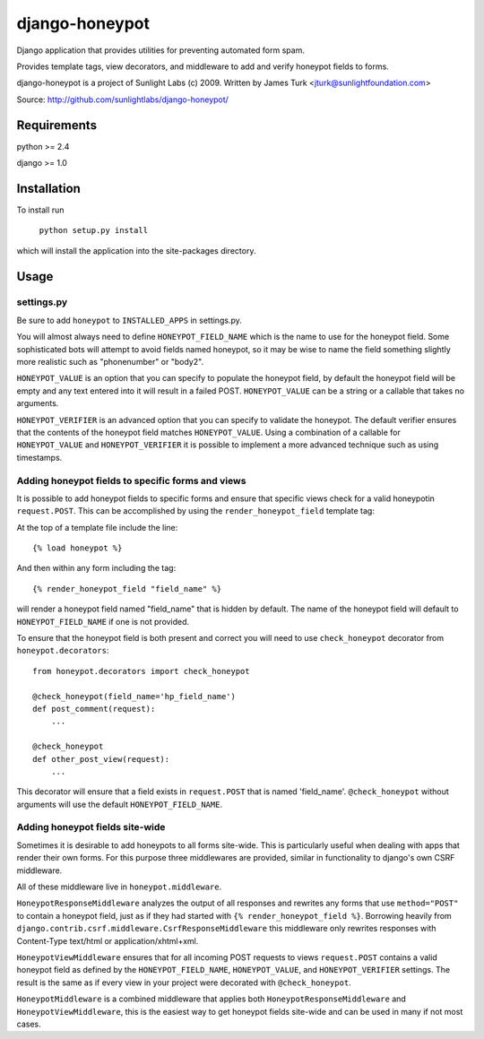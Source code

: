 ===============
django-honeypot
===============

Django application that provides utilities for preventing automated form spam.

Provides template tags, view decorators, and middleware to add and verify honeypot fields to forms.

django-honeypot is a project of Sunlight Labs (c) 2009.
Written by James Turk <jturk@sunlightfoundation.com>

Source: http://github.com/sunlightlabs/django-honeypot/

Requirements
============

python >= 2.4

django >= 1.0

Installation
============

To install run 

    ``python setup.py install``

which will install the application into the site-packages directory.

Usage
=====

settings.py
-----------

Be sure to add ``honeypot`` to ``INSTALLED_APPS`` in settings.py.

You will almost always need to define ``HONEYPOT_FIELD_NAME`` which is the name to use for the honeypot field.  Some sophisticated bots will attempt to avoid fields named honeypot, so it may be wise to name the field something slightly more realistic such as "phonenumber" or "body2".

``HONEYPOT_VALUE`` is an option that you can specify to populate the honeypot field, by default the honeypot field will be empty and any text entered into it will result in a failed POST.  ``HONEYPOT_VALUE`` can be a string or a callable that takes no arguments.

``HONEYPOT_VERIFIER`` is an advanced option that you can specify to validate the honeypot.  The default verifier ensures that the contents of the honeypot field matches ``HONEYPOT_VALUE``.  Using a combination of a callable for ``HONEYPOT_VALUE`` and ``HONEYPOT_VERIFIER`` it is possible to implement a more advanced technique such as using timestamps.

Adding honeypot fields to specific forms and views
--------------------------------------------------

It is possible to add honeypot fields to specific forms and ensure that specific views check for a valid honeypotin ``request.POST``.  This can be accomplished by using the ``render_honeypot_field`` template tag:

At the top of a template file include the line::

    {% load honeypot %}

And then within any form including the tag::

    {% render_honeypot_field "field_name" %}

will render a honeypot field named "field_name" that is hidden by default.  The name of the honeypot field will default to ``HONEYPOT_FIELD_NAME`` if one is not provided.

To ensure that the honeypot field is both present and correct you will need to use ``check_honeypot`` decorator from ``honeypot.decorators``::

    from honeypot.decorators import check_honeypot

    @check_honeypot(field_name='hp_field_name')
    def post_comment(request):
        ...

    @check_honeypot
    def other_post_view(request):
        ...

This decorator will ensure that a field exists in ``request.POST`` that is named 'field_name'.  ``@check_honeypot`` without arguments will use the default ``HONEYPOT_FIELD_NAME``.

Adding honeypot fields site-wide
--------------------------------

Sometimes it is desirable to add honeypots to all forms site-wide.  This is particularly useful when dealing with apps that render their own forms.  For this purpose three middlewares are provided, similar in functionality to django's own CSRF middleware.

All of these middleware live in ``honeypot.middleware``.

``HoneypotResponseMiddleware`` analyzes the output of all responses and rewrites any forms that use ``method="POST"`` to contain a honeypot field, just as if they had started with ``{% render_honeypot_field %}``.  Borrowing heavily from ``django.contrib.csrf.middleware.CsrfResponseMiddleware`` this middleware only rewrites responses with Content-Type text/html or application/xhtml+xml.

``HoneypotViewMiddleware`` ensures that for all incoming POST requests to views ``request.POST`` contains a valid honeypot field as defined by the ``HONEYPOT_FIELD_NAME``, ``HONEYPOT_VALUE``, and ``HONEYPOT_VERIFIER`` settings.  The result is the same as if every view in your project were decorated with ``@check_honeypot``.

``HoneypotMiddleware`` is a combined middleware that applies both ``HoneypotResponseMiddleware`` and ``HoneypotViewMiddleware``, this is the easiest way to get honeypot fields site-wide and can be used in many if not most cases.
